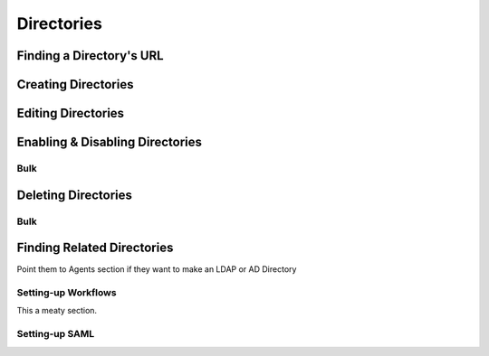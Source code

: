 .. _directories:

***********
Directories
***********

Finding a Directory's URL
================================

Creating Directories
========================

Editing Directories
========================

Enabling & Disabling Directories
================================

Bulk
----

Deleting Directories
========================

Bulk
-----

Finding Related Directories
================================

Point them to Agents section if they want to make an LDAP or AD Directory

Setting-up Workflows
--------------------

This a meaty section.

Setting-up SAML
--------------------